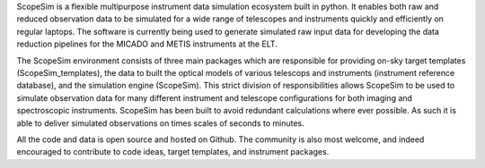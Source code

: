 ScopeSim is a flexible multipurpose instrument data simulation ecosystem built in python.
It enables both raw and reduced observation data to be simulated for a wide range of telescopes and instruments quickly and efficiently on regular laptops.
The software is currently being used to generate simulated raw input data for developing the data reduction pipelines for the MICADO and METIS instruments at the ELT.

The ScopeSim environment consists of three main packages which are responsible for providing on-sky target templates (ScopeSim_templates), the data to built the optical models of various telescops and instruments (instrument reference database), and the simulation engine (ScopeSim).
This strict division of responsibilities allows ScopeSim to be used to simulate observation data for many different instrument and telescope configurations for both imaging and spectroscopic instruments.
ScopeSim has been built to avoid redundant calculations where ever possible.
As such it is able to deliver simulated observations on times scales of seconds to minutes.

All the code and data is open source and hosted on Github.
The community is also most welcome, and indeed encouraged to contribute to code ideas, target templates, and instrument packages.
